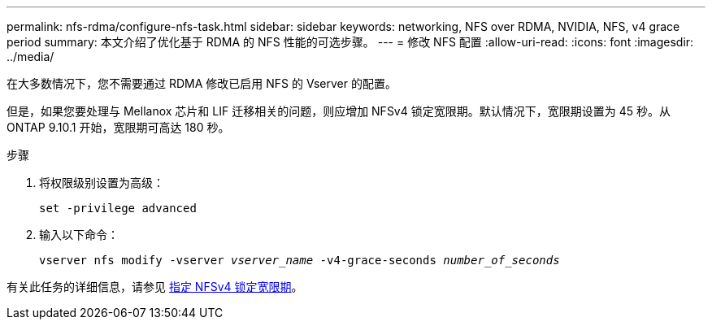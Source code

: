 ---
permalink: nfs-rdma/configure-nfs-task.html 
sidebar: sidebar 
keywords: networking, NFS over RDMA, NVIDIA, NFS, v4 grace period 
summary: 本文介绍了优化基于 RDMA 的 NFS 性能的可选步骤。 
---
= 修改 NFS 配置
:allow-uri-read: 
:icons: font
:imagesdir: ../media/


[role="lead"]
在大多数情况下，您不需要通过 RDMA 修改已启用 NFS 的 Vserver 的配置。

但是，如果您要处理与 Mellanox 芯片和 LIF 迁移相关的问题，则应增加 NFSv4 锁定宽限期。默认情况下，宽限期设置为 45 秒。从 ONTAP 9.10.1 开始，宽限期可高达 180 秒。

.步骤
. 将权限级别设置为高级：
+
`set -privilege advanced`

. 输入以下命令：
+
`vserver nfs modify -vserver _vserver_name_ -v4-grace-seconds _number_of_seconds_`



有关此任务的详细信息，请参见 xref:../nfs-admin/specify-nfsv4-locking-grace-period-task.adoc[指定 NFSv4 锁定宽限期]。
